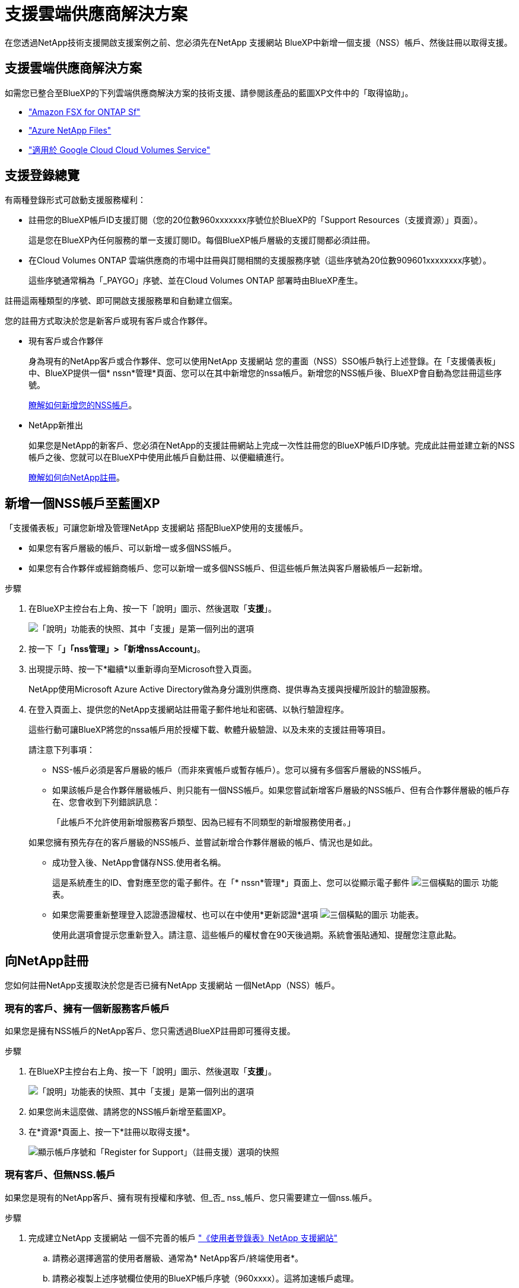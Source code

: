 = 支援雲端供應商解決方案
:allow-uri-read: 


在您透過NetApp技術支援開啟支援案例之前、您必須先在NetApp 支援網站 BlueXP中新增一個支援（NSS）帳戶、然後註冊以取得支援。



== 支援雲端供應商解決方案

如需您已整合至BlueXP的下列雲端供應商解決方案的技術支援、請參閱該產品的藍圖XP文件中的「取得協助」。

* link:https://docs.netapp.com/us-en/bluexp-fsx-ontap/start/concept-fsx-aws.html#getting-help["Amazon FSX for ONTAP Sf"^]
* link:https://docs.netapp.com/us-en/bluexp-azure-netapp-files/concept-azure-netapp-files.html#getting-help["Azure NetApp Files"^]
* link:https://docs.netapp.com/us-en/bluexp-cloud-volumes-service-gcp/concept-cvs-gcp.html#getting-help["適用於 Google Cloud Cloud Volumes Service"^]




== 支援登錄總覽

有兩種登錄形式可啟動支援服務權利：

* 註冊您的BlueXP帳戶ID支援訂閱（您的20位數960xxxxxxx序號位於BlueXP的「Support Resources（支援資源）」頁面）。
+
這是您在BlueXP內任何服務的單一支援訂閱ID。每個BlueXP帳戶層級的支援訂閱都必須註冊。

* 在Cloud Volumes ONTAP 雲端供應商的市場中註冊與訂閱相關的支援服務序號（這些序號為20位數909601xxxxxxxx序號）。
+
這些序號通常稱為「_PAYGO」序號、並在Cloud Volumes ONTAP 部署時由BlueXP產生。



註冊這兩種類型的序號、即可開啟支援服務單和自動建立個案。

您的註冊方式取決於您是新客戶或現有客戶或合作夥伴。

* 現有客戶或合作夥伴
+
身為現有的NetApp客戶或合作夥伴、您可以使用NetApp 支援網站 您的畫面（NSS）SSO帳戶執行上述登錄。在「支援儀表板」中、BlueXP提供一個* nssn*管理*頁面、您可以在其中新增您的nssa帳戶。新增您的NSS帳戶後、BlueXP會自動為您註冊這些序號。

+
<<新增一個NSS帳戶至藍圖XP,瞭解如何新增您的NSS帳戶>>。

* NetApp新推出
+
如果您是NetApp的新客戶、您必須在NetApp的支援註冊網站上完成一次性註冊您的BlueXP帳戶ID序號。完成此註冊並建立新的NSS帳戶之後、您就可以在BlueXP中使用此帳戶自動註冊、以便繼續進行。

+
<<向NetApp註冊,瞭解如何向NetApp註冊>>。





== 新增一個NSS帳戶至藍圖XP

「支援儀表板」可讓您新增及管理NetApp 支援網站 搭配BlueXP使用的支援帳戶。

* 如果您有客戶層級的帳戶、可以新增一或多個NSS帳戶。
* 如果您有合作夥伴或經銷商帳戶、您可以新增一或多個NSS帳戶、但這些帳戶無法與客戶層級帳戶一起新增。


.步驟
. 在BlueXP主控台右上角、按一下「說明」圖示、然後選取「*支援*」。
+
image:https://raw.githubusercontent.com/NetAppDocs/bluexp-family/main/media/screenshot-help-support.png["「說明」功能表的快照、其中「支援」是第一個列出的選項"]

. 按一下「*」「nss管理」>「新增nssAccount」*。
. 出現提示時、按一下*繼續*以重新導向至Microsoft登入頁面。
+
NetApp使用Microsoft Azure Active Directory做為身分識別供應商、提供專為支援與授權所設計的驗證服務。

. 在登入頁面上、提供您的NetApp支援網站註冊電子郵件地址和密碼、以執行驗證程序。
+
這些行動可讓BlueXP將您的nssa帳戶用於授權下載、軟體升級驗證、以及未來的支援註冊等項目。

+
請注意下列事項：

+
** NSS-帳戶必須是客戶層級的帳戶（而非來賓帳戶或暫存帳戶）。您可以擁有多個客戶層級的NSS帳戶。
** 如果該帳戶是合作夥伴層級帳戶、則只能有一個NSS帳戶。如果您嘗試新增客戶層級的NSS帳戶、但有合作夥伴層級的帳戶存在、您會收到下列錯誤訊息：
+
「此帳戶不允許使用新增服務客戶類型、因為已經有不同類型的新增服務使用者。」

+
如果您擁有預先存在的客戶層級的NSS帳戶、並嘗試新增合作夥伴層級的帳戶、情況也是如此。

** 成功登入後、NetApp會儲存NSS.使用者名稱。
+
這是系統產生的ID、會對應至您的電子郵件。在「* nssn*管理*」頁面上、您可以從顯示電子郵件 image:https://raw.githubusercontent.com/NetAppDocs/bluexp-family/main/media/icon-nss-menu.png["三個橫點的圖示"] 功能表。

** 如果您需要重新整理登入認證憑證權杖、也可以在中使用*更新認證*選項 image:https://raw.githubusercontent.com/NetAppDocs/bluexp-family/main/media/icon-nss-menu.png["三個橫點的圖示"] 功能表。
+
使用此選項會提示您重新登入。請注意、這些帳戶的權杖會在90天後過期。系統會張貼通知、提醒您注意此點。







== 向NetApp註冊

您如何註冊NetApp支援取決於您是否已擁有NetApp 支援網站 一個NetApp（NSS）帳戶。



=== 現有的客戶、擁有一個新服務客戶帳戶

如果您是擁有NSS帳戶的NetApp客戶、您只需透過BlueXP註冊即可獲得支援。

.步驟
. 在BlueXP主控台右上角、按一下「說明」圖示、然後選取「*支援*」。
+
image:https://raw.githubusercontent.com/NetAppDocs/bluexp-family/main/media/screenshot-help-support.png["「說明」功能表的快照、其中「支援」是第一個列出的選項"]

. 如果您尚未這麼做、請將您的NSS帳戶新增至藍圖XP。
. 在*資源*頁面上、按一下*註冊以取得支援*。
+
image:https://raw.githubusercontent.com/NetAppDocs/bluexp-family/main/media/screenshot-register-support.png["顯示帳戶序號和「Register for Support」（註冊支援）選項的快照"]





=== 現有客戶、但無NSS.帳戶

如果您是現有的NetApp客戶、擁有現有授權和序號、但_否_ nss_帳戶、您只需要建立一個nss.帳戶。

.步驟
. 完成建立NetApp 支援網站 一個不完善的帳戶 https://mysupport.netapp.com/site/user/registration["《使用者登錄表》NetApp 支援網站"^]
+
.. 請務必選擇適當的使用者層級、通常為* NetApp客戶/終端使用者*。
.. 請務必複製上述序號欄位使用的BlueXP帳戶序號（960xxxx）。這將加速帳戶處理。






=== NetApp全新推出

如果您是NetApp的新客戶、而且您沒有新的NSS帳戶、請依照下列每個步驟操作。

.步驟
. 在BlueXP主控台右上角、按一下「說明」圖示、然後選取「*支援*」。
+
image:https://raw.githubusercontent.com/NetAppDocs/bluexp-family/main/media/screenshot-help-support.png["「說明」功能表的快照、其中「支援」是第一個列出的選項"]

. 從「Support Registration（支援註冊）」頁面找到您的帳戶ID序號。
+
image:https://raw.githubusercontent.com/NetAppDocs/bluexp-family/main/media/screenshot-serial-number.png["「說明」功能表的快照、其中「支援」是第一個列出的選項"]

. 瀏覽至 https://register.netapp.com["NetApp的支援註冊網站"^] 並選擇*我不是NetApp註冊客戶*。
. 填寫必填欄位（紅色星號）。
. 在*產品系列*欄位中、選取* Cloud Manager*、然後選取適用的帳單供應商。
. 複製上述步驟2的帳戶序號、完成安全性檢查、然後確認您已閱讀NetApp的全球資料隱私權政策。
+
系統會立即將電子郵件傳送至提供的信箱、以完成此安全交易。如果驗證電子郵件在幾分鐘內未送達、請務必檢查您的垃圾郵件資料夾。

. 確認電子郵件中的行動。
+
確認將您的申請提交給NetApp、並建議您建立NetApp 支援網站 一個申請表。

. 完成建立NetApp 支援網站 一個不完善的帳戶 https://mysupport.netapp.com/site/user/registration["《使用者登錄表》NetApp 支援網站"^]
+
.. 請務必選擇適當的使用者層級、通常為* NetApp客戶/終端使用者*。
.. 請務必複製上述序號欄位使用的帳戶序號（960xxxx）。這將加速帳戶處理。




.完成後
在此過程中、NetApp應與您聯絡。這是新使用者的一次性就職練習。

一旦擁有NetApp 支援網站 您的不二帳戶、您就可以瀏覽至BlueXP、新增此新的NSS-帳戶以供日後登錄。

